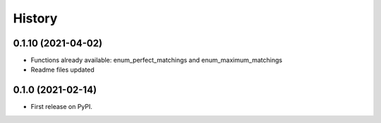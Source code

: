 =======
History
=======


0.1.10 (2021-04-02)
--------------------------------------------------------

* Functions already available: enum_perfect_matchings and enum_maximum_matchings
* Readme files updated


0.1.0 (2021-02-14)
--------------------------------------------------------

* First release on PyPI.
